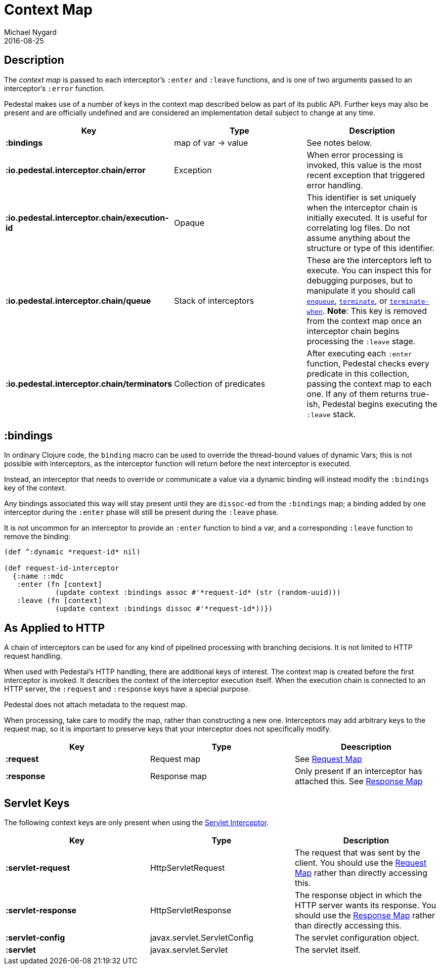 = Context Map
Michael Nygard
2016-08-25
:jbake-type: page
:toc: macro
:icons: font
:section: reference


== Description

The _context map_ is passed to each interceptor's `:enter` and
`:leave` functions, and is one of two arguments passed to an interceptor's `:error` function.

Pedestal makes use of a number of keys in the context map described below as part
of its public API. Further keys may also be present and are officially undefined and
are considered an implementation detail subject to change at any time.

[cols="s,d,d", options="header", grid="rows"]
|===
| Key | Type | Description

| :bindings
| map of var -> value
| See notes below.

| :io.pedestal.interceptor.chain/error
| Exception
| When error processing is invoked, this value is the most recent exception that triggered error handling.

| :io.pedestal.interceptor.chain/execution-id
| Opaque
| This identifier is set uniquely when the interceptor chain is initially executed. It is useful for correlating log files. Do not assume anything about the structure or type of this identifier.

| :io.pedestal.interceptor.chain/queue
| Stack of interceptors
| These are the interceptors left to execute. You can inspect this for debugging purposes, but to manipulate it you should call link:../api/io.pedestal.interceptor.chain.html#var-enqueue[`enqueue`], link:../api/io.pedestal.interceptor.chain.html#var-terminate[`terminate`], or link:../api/io.pedestal.interceptor.chain.html#var-terminate-when[`terminate-when`]. *Note*: This key is removed from the context map once an interceptor chain begins processing the `:leave` stage.

| :io.pedestal.interceptor.chain/terminators
| Collection of predicates
| After executing each `:enter` function, Pedestal checks every predicate in this collection, passing the context map to each one. If any of them returns true-ish, Pedestal begins executing the `:leave` stack.

|===

== :bindings

In ordinary Clojure code, the `binding` macro can be used to override the thread-bound values of
dynamic Vars; this is not possible with interceptors, as the interceptor function will return before
the next interceptor is executed.

Instead, an interceptor that needs to override or communicate a value via a dynamic binding will instead
modify the `:bindings` key of the context.

Any bindings associated this way will stay present until they are `dissoc`-ed from the `:bindings` map; a binding
added by one interceptor during the `:enter` phase will still be present during the `:leave` phase.

It is not uncommon for an interceptor to provide an `:enter` function to bind a var, and a
corresponding `:leave` function to remove the binding:

[source,clojure]
----
(def ^:dynamic *request-id* nil)

(def request-id-interceptor
  {:name ::mdc
   :enter (fn [context]
            (update context :bindings assoc #'*request-id* (str (random-uuid)))
   :leave (fn [context]
            (update context :bindings dissoc #'*request-id*))})
----

== As Applied to HTTP

A chain of interceptors can be used for any kind of pipelined
processing with branching decisions. It is not limited to HTTP request
handling.

When used with Pedestal's HTTP handling, there are additional keys of
interest.  The context map is created before the first interceptor is
invoked. It describes the context of the interceptor execution
itself. When the execution chain is connected to an HTTP server, the
`:request` and `:response` keys have a special purpose.

Pedestal does not attach metadata to the request map.

When processing, take care to modify the map, rather than constructing
a new one. Interceptors may add arbitrary keys to the request map, so
it is important to preserve keys that your interceptor does not
specifically modify.

[cols="s,d,d", options="header", grid="rows"]
|===
| Key | Type | Deescription

| :request
| Request map
| See link:request-map[Request Map]

| :response
| Response map
| Only present if an interceptor has attached this. See link:response-map[Response Map]

|===

== Servlet Keys

The following context keys are only present when using the
link:servlet-interceptor[Servlet Interceptor].

[cols="s,d,d", options="header", grid="rows"]
|===
| Key | Type | Description

| :servlet-request
| HttpServletRequest
| The request that was sent by the client. You should use the link:request-map[Request Map] rather than directly accessing this.

| :servlet-response
| HttpServletResponse
| The response object in which the HTTP server wants its response. You should use the link:response-map[Response Map] rather than directly accessing this.

| :servlet-config
| javax.servlet.ServletConfig
| The servlet configuration object.

| :servlet
| javax.servlet.Servlet
| The servlet itself.

|===
